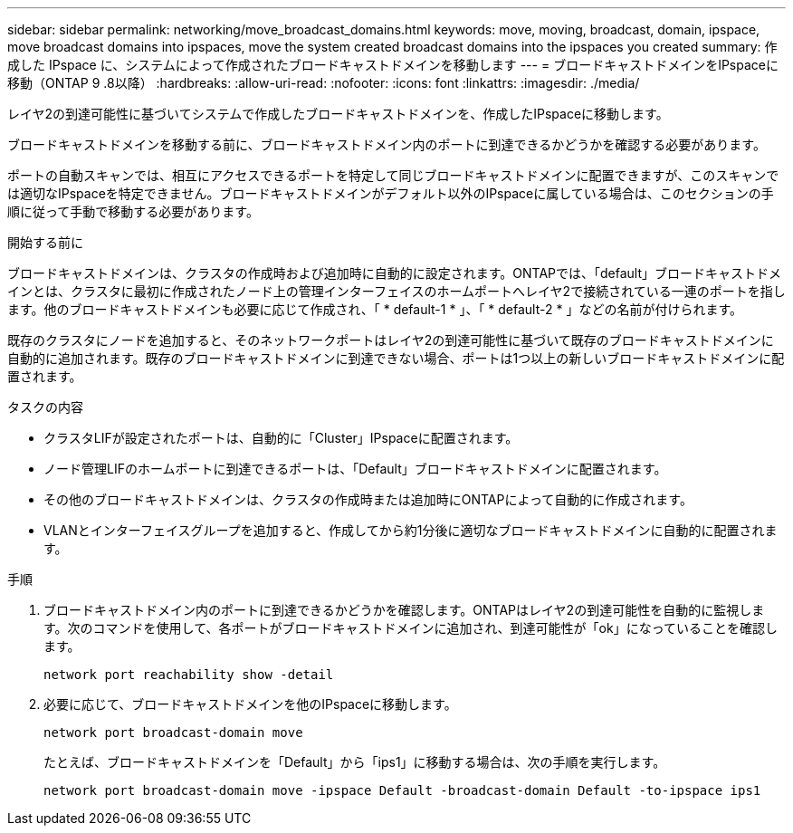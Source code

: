 ---
sidebar: sidebar 
permalink: networking/move_broadcast_domains.html 
keywords: move, moving, broadcast, domain, ipspace, move broadcast domains into ipspaces, move the system created broadcast domains into the ipspaces you created 
summary: 作成した IPspace に、システムによって作成されたブロードキャストドメインを移動します 
---
= ブロードキャストドメインをIPspaceに移動（ONTAP 9 .8以降）
:hardbreaks:
:allow-uri-read: 
:nofooter: 
:icons: font
:linkattrs: 
:imagesdir: ./media/


[role="lead"]
レイヤ2の到達可能性に基づいてシステムで作成したブロードキャストドメインを、作成したIPspaceに移動します。

ブロードキャストドメインを移動する前に、ブロードキャストドメイン内のポートに到達できるかどうかを確認する必要があります。

ポートの自動スキャンでは、相互にアクセスできるポートを特定して同じブロードキャストドメインに配置できますが、このスキャンでは適切なIPspaceを特定できません。ブロードキャストドメインがデフォルト以外のIPspaceに属している場合は、このセクションの手順に従って手動で移動する必要があります。

.開始する前に
ブロードキャストドメインは、クラスタの作成時および追加時に自動的に設定されます。ONTAPでは、「default」ブロードキャストドメインとは、クラスタに最初に作成されたノード上の管理インターフェイスのホームポートへレイヤ2で接続されている一連のポートを指します。他のブロードキャストドメインも必要に応じて作成され、「 * default-1 * 」、「 * default-2 * 」などの名前が付けられます。

既存のクラスタにノードを追加すると、そのネットワークポートはレイヤ2の到達可能性に基づいて既存のブロードキャストドメインに自動的に追加されます。既存のブロードキャストドメインに到達できない場合、ポートは1つ以上の新しいブロードキャストドメインに配置されます。

.タスクの内容
* クラスタLIFが設定されたポートは、自動的に「Cluster」IPspaceに配置されます。
* ノード管理LIFのホームポートに到達できるポートは、「Default」ブロードキャストドメインに配置されます。
* その他のブロードキャストドメインは、クラスタの作成時または追加時にONTAPによって自動的に作成されます。
* VLANとインターフェイスグループを追加すると、作成してから約1分後に適切なブロードキャストドメインに自動的に配置されます。


.手順
. ブロードキャストドメイン内のポートに到達できるかどうかを確認します。ONTAPはレイヤ2の到達可能性を自動的に監視します。次のコマンドを使用して、各ポートがブロードキャストドメインに追加され、到達可能性が「ok」になっていることを確認します。
+
`network port reachability show -detail`

. 必要に応じて、ブロードキャストドメインを他のIPspaceに移動します。
+
`network port broadcast-domain move`

+
たとえば、ブロードキャストドメインを「Default」から「ips1」に移動する場合は、次の手順を実行します。

+
`network port broadcast-domain move -ipspace Default -broadcast-domain Default -to-ipspace ips1`


